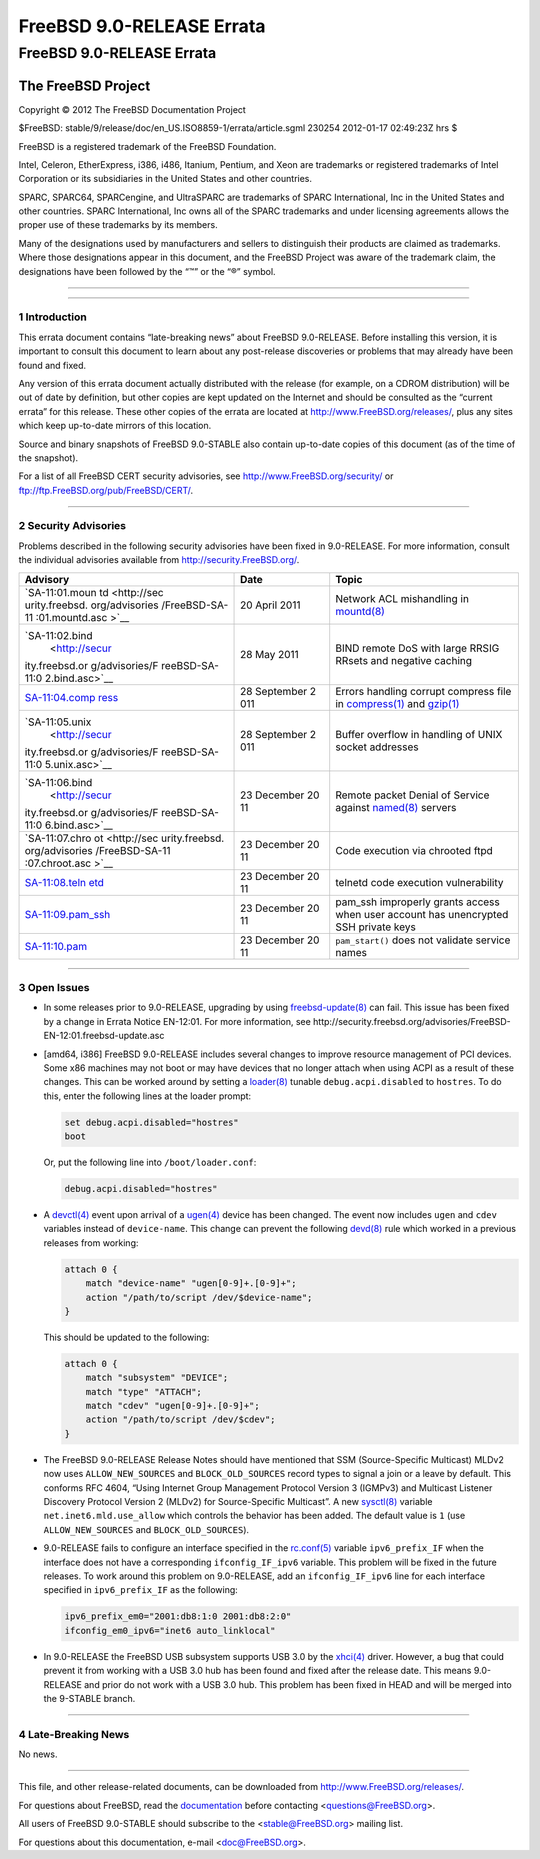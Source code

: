 ==========================
FreeBSD 9.0-RELEASE Errata
==========================

.. raw:: html

   <div class="ARTICLE">

.. raw:: html

   <div class="TITLEPAGE">

FreeBSD 9.0-RELEASE Errata
==========================

The FreeBSD Project
~~~~~~~~~~~~~~~~~~~

Copyright © 2012 The FreeBSD Documentation Project

| $FreeBSD: stable/9/release/doc/en\_US.ISO8859-1/errata/article.sgml
  230254 2012-01-17 02:49:23Z hrs $

.. raw:: html

   <div class="LEGALNOTICE">

FreeBSD is a registered trademark of the FreeBSD Foundation.

Intel, Celeron, EtherExpress, i386, i486, Itanium, Pentium, and Xeon are
trademarks or registered trademarks of Intel Corporation or its
subsidiaries in the United States and other countries.

SPARC, SPARC64, SPARCengine, and UltraSPARC are trademarks of SPARC
International, Inc in the United States and other countries. SPARC
International, Inc owns all of the SPARC trademarks and under licensing
agreements allows the proper use of these trademarks by its members.

Many of the designations used by manufacturers and sellers to
distinguish their products are claimed as trademarks. Where those
designations appear in this document, and the FreeBSD Project was aware
of the trademark claim, the designations have been followed by the “™”
or the “®” symbol.

.. raw:: html

   </div>

--------------

.. raw:: html

   </div>

    .. raw:: html

       <div class="ABSTRACT">

    This document lists errata items for FreeBSD 9.0-RELEASE, containing
    significant information discovered after the release or too late in
    the release cycle to be otherwise included in the release
    documentation. This information includes security advisories, as
    well as news relating to the software or documentation that could
    affect its operation or usability. An up-to-date version of this
    document should always be consulted before installing this version
    of FreeBSD.

    This errata document for FreeBSD 9.0-RELEASE will be maintained
    until the release of FreeBSD 9.1-RELEASE.

    .. raw:: html

       </div>

.. raw:: html

   <div class="SECT1">

--------------

1 Introduction
--------------

This errata document contains “late-breaking news” about FreeBSD
9.0-RELEASE. Before installing this version, it is important to consult
this document to learn about any post-release discoveries or problems
that may already have been found and fixed.

Any version of this errata document actually distributed with the
release (for example, on a CDROM distribution) will be out of date by
definition, but other copies are kept updated on the Internet and should
be consulted as the “current errata” for this release. These other
copies of the errata are located at http://www.FreeBSD.org/releases/,
plus any sites which keep up-to-date mirrors of this location.

Source and binary snapshots of FreeBSD 9.0-STABLE also contain
up-to-date copies of this document (as of the time of the snapshot).

For a list of all FreeBSD CERT security advisories, see
http://www.FreeBSD.org/security/ or
ftp://ftp.FreeBSD.org/pub/FreeBSD/CERT/.

.. raw:: html

   </div>

.. raw:: html

   <div class="SECT1">

--------------

2 Security Advisories
---------------------

Problems described in the following security advisories have been fixed
in 9.0-RELEASE. For more information, consult the individual advisories
available from http://security.FreeBSD.org/.

.. raw:: html

   <div class="INFORMALTABLE">

+----------------+----------------+---------------------------------------------+
| Advisory       | Date           | Topic                                       |
+================+================+=============================================+
| `SA-11:01.moun | 20 April 2011  | Network ACL mishandling in                  |
| td <http://sec |                | `mountd(8) <http://www.FreeBSD.org/cgi/man. |
| urity.freebsd. |                | cgi?query=mountd&sektion=8&manpath=FreeBSD+ |
| org/advisories |                | 9.0-RELEASE>`__                             |
| /FreeBSD-SA-11 |                |                                             |
| :01.mountd.asc |                |                                             |
| >`__           |                |                                             |
+----------------+----------------+---------------------------------------------+
| `SA-11:02.bind | 28 May 2011    | BIND remote DoS with large RRSIG RRsets and |
|  <http://secur |                | negative caching                            |
| ity.freebsd.or |                |                                             |
| g/advisories/F |                |                                             |
| reeBSD-SA-11:0 |                |                                             |
| 2.bind.asc>`__ |                |                                             |
+----------------+----------------+---------------------------------------------+
| `SA-11:04.comp | 28 September 2 | Errors handling corrupt compress file in    |
| ress <http://s | 011            | `compress(1) <http://www.FreeBSD.org/cgi/ma |
| ecurity.freebs |                | n.cgi?query=compress&sektion=1&manpath=Free |
| d.org/advisori |                | BSD+9.0-RELEASE>`__                         |
| es/FreeBSD-SA- |                | and                                         |
| 11:04.compress |                | `gzip(1) <http://www.FreeBSD.org/cgi/man.cg |
| .asc>`__       |                | i?query=gzip&sektion=1&manpath=FreeBSD+9.0- |
|                |                | RELEASE>`__                                 |
+----------------+----------------+---------------------------------------------+
| `SA-11:05.unix | 28 September 2 | Buffer overflow in handling of UNIX socket  |
|  <http://secur | 011            | addresses                                   |
| ity.freebsd.or |                |                                             |
| g/advisories/F |                |                                             |
| reeBSD-SA-11:0 |                |                                             |
| 5.unix.asc>`__ |                |                                             |
+----------------+----------------+---------------------------------------------+
| `SA-11:06.bind | 23 December 20 | Remote packet Denial of Service against     |
|  <http://secur | 11             | `named(8) <http://www.FreeBSD.org/cgi/man.c |
| ity.freebsd.or |                | gi?query=named&sektion=8&manpath=FreeBSD+9. |
| g/advisories/F |                | 0-RELEASE>`__                               |
| reeBSD-SA-11:0 |                | servers                                     |
| 6.bind.asc>`__ |                |                                             |
+----------------+----------------+---------------------------------------------+
| `SA-11:07.chro | 23 December 20 | Code execution via chrooted ftpd            |
| ot <http://sec | 11             |                                             |
| urity.freebsd. |                |                                             |
| org/advisories |                |                                             |
| /FreeBSD-SA-11 |                |                                             |
| :07.chroot.asc |                |                                             |
| >`__           |                |                                             |
+----------------+----------------+---------------------------------------------+
| `SA-11:08.teln | 23 December 20 | telnetd code execution vulnerability        |
| etd <http://se | 11             |                                             |
| curity.freebsd |                |                                             |
| .org/advisorie |                |                                             |
| s/FreeBSD-SA-1 |                |                                             |
| 1:08.telnetd.a |                |                                             |
| sc>`__         |                |                                             |
+----------------+----------------+---------------------------------------------+
| `SA-11:09.pam\ | 23 December 20 | pam\_ssh improperly grants access when user |
| _ssh <http://s | 11             | account has unencrypted SSH private keys    |
| ecurity.freebs |                |                                             |
| d.org/advisori |                |                                             |
| es/FreeBSD-SA- |                |                                             |
| 11:09.pam_ssh. |                |                                             |
| asc>`__        |                |                                             |
+----------------+----------------+---------------------------------------------+
| `SA-11:10.pam  | 23 December 20 | ``pam_start()`` does not validate service   |
| <http://securi | 11             | names                                       |
| ty.freebsd.org |                |                                             |
| /advisories/Fr |                |                                             |
| eeBSD-SA-11:10 |                |                                             |
| .pam.asc>`__   |                |                                             |
+----------------+----------------+---------------------------------------------+

.. raw:: html

   </div>

.. raw:: html

   </div>

.. raw:: html

   <div class="SECT1">

--------------

3 Open Issues
-------------

-  In some releases prior to 9.0-RELEASE, upgrading by using
   `freebsd-update(8) <http://www.FreeBSD.org/cgi/man.cgi?query=freebsd-update&sektion=8&manpath=FreeBSD+9.0-RELEASE>`__
   can fail. This issue has been fixed by a change in Errata Notice
   EN-12:01. For more information, see
   http://security.freebsd.org/advisories/FreeBSD-EN-12:01.freebsd-update.asc

-  [amd64, i386] FreeBSD 9.0-RELEASE includes several changes to improve
   resource management of PCI devices. Some x86 machines may not boot or
   may have devices that no longer attach when using ACPI as a result of
   these changes. This can be worked around by setting a
   `loader(8) <http://www.FreeBSD.org/cgi/man.cgi?query=loader&sektion=8&manpath=FreeBSD+9.0-RELEASE>`__
   tunable ``debug.acpi.disabled`` to ``hostres``. To do this, enter the
   following lines at the loader prompt:

   .. code:: SCREEN

       set debug.acpi.disabled="hostres"
       boot

   Or, put the following line into ``/boot/loader.conf``:

   .. code:: PROGRAMLISTING

       debug.acpi.disabled="hostres"

-  A
   `devctl(4) <http://www.FreeBSD.org/cgi/man.cgi?query=devctl&sektion=4&manpath=FreeBSD+9.0-RELEASE>`__
   event upon arrival of a
   `ugen(4) <http://www.FreeBSD.org/cgi/man.cgi?query=ugen&sektion=4&manpath=FreeBSD+9.0-RELEASE>`__
   device has been changed. The event now includes ``ugen`` and ``cdev``
   variables instead of ``device-name``. This change can prevent the
   following
   `devd(8) <http://www.FreeBSD.org/cgi/man.cgi?query=devd&sektion=8&manpath=FreeBSD+9.0-RELEASE>`__
   rule which worked in a previous releases from working:

   .. code:: PROGRAMLISTING

       attach 0 {
           match "device-name" "ugen[0-9]+.[0-9]+";
           action "/path/to/script /dev/$device-name";
       }

   This should be updated to the following:

   .. code:: PROGRAMLISTING

       attach 0 {
           match "subsystem" "DEVICE";
           match "type" "ATTACH";
           match "cdev" "ugen[0-9]+.[0-9]+";
           action "/path/to/script /dev/$cdev";
       }

-  The FreeBSD 9.0-RELEASE Release Notes should have mentioned that SSM
   (Source-Specific Multicast) MLDv2 now uses ``ALLOW_NEW_SOURCES`` and
   ``BLOCK_OLD_SOURCES`` record types to signal a join or a leave by
   default. This conforms RFC 4604, “Using Internet Group Management
   Protocol Version 3 (IGMPv3) and Multicast Listener Discovery Protocol
   Version 2 (MLDv2) for Source-Specific Multicast”. A new
   `sysctl(8) <http://www.FreeBSD.org/cgi/man.cgi?query=sysctl&sektion=8&manpath=FreeBSD+9.0-RELEASE>`__
   variable ``net.inet6.mld.use_allow`` which controls the behavior has
   been added. The default value is ``1`` (use ``ALLOW_NEW_SOURCES`` and
   ``BLOCK_OLD_SOURCES``).

-  9.0-RELEASE fails to configure an interface specified in the
   `rc.conf(5) <http://www.FreeBSD.org/cgi/man.cgi?query=rc.conf&sektion=5&manpath=FreeBSD+9.0-RELEASE>`__
   variable ``ipv6_prefix_IF`` when the interface does not have a
   corresponding ``ifconfig_IF_ipv6`` variable. This problem will be
   fixed in the future releases. To work around this problem on
   9.0-RELEASE, add an ``ifconfig_IF_ipv6`` line for each interface
   specified in ``ipv6_prefix_IF`` as the following:

   .. code:: PROGRAMLISTING

       ipv6_prefix_em0="2001:db8:1:0 2001:db8:2:0"
       ifconfig_em0_ipv6="inet6 auto_linklocal"

-  In 9.0-RELEASE the FreeBSD USB subsystem supports USB 3.0 by the
   `xhci(4) <http://www.FreeBSD.org/cgi/man.cgi?query=xhci&sektion=4&manpath=FreeBSD+9.0-RELEASE>`__
   driver. However, a bug that could prevent it from working with a USB
   3.0 hub has been found and fixed after the release date. This means
   9.0-RELEASE and prior do not work with a USB 3.0 hub. This problem
   has been fixed in HEAD and will be merged into the 9-STABLE branch.

.. raw:: html

   </div>

.. raw:: html

   <div class="SECT1">

--------------

4 Late-Breaking News
--------------------

No news.

.. raw:: html

   </div>

.. raw:: html

   </div>

--------------

This file, and other release-related documents, can be downloaded from
http://www.FreeBSD.org/releases/.

For questions about FreeBSD, read the
`documentation <http://www.FreeBSD.org/docs.html>`__ before contacting
<questions@FreeBSD.org\ >.

All users of FreeBSD 9.0-STABLE should subscribe to the
<stable@FreeBSD.org\ > mailing list.

For questions about this documentation, e-mail <doc@FreeBSD.org\ >.
